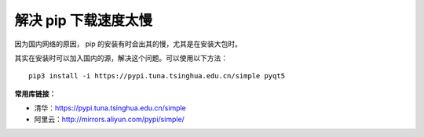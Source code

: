 解决 pip 下载速度太慢
####################################

因为国内网络的原因， pip 的安装有时会出其的慢，尤其是在安装大包时。

其实在安装时可以加入国内的源，解决这个问题。可以使用以下方法：

.. highlight:: none

::

    pip3 install -i https://pypi.tuna.tsinghua.edu.cn/simple pyqt5

**常用库链接：**

- 清华：https://pypi.tuna.tsinghua.edu.cn/simple
- 阿里云：http://mirrors.aliyun.com/pypi/simple/